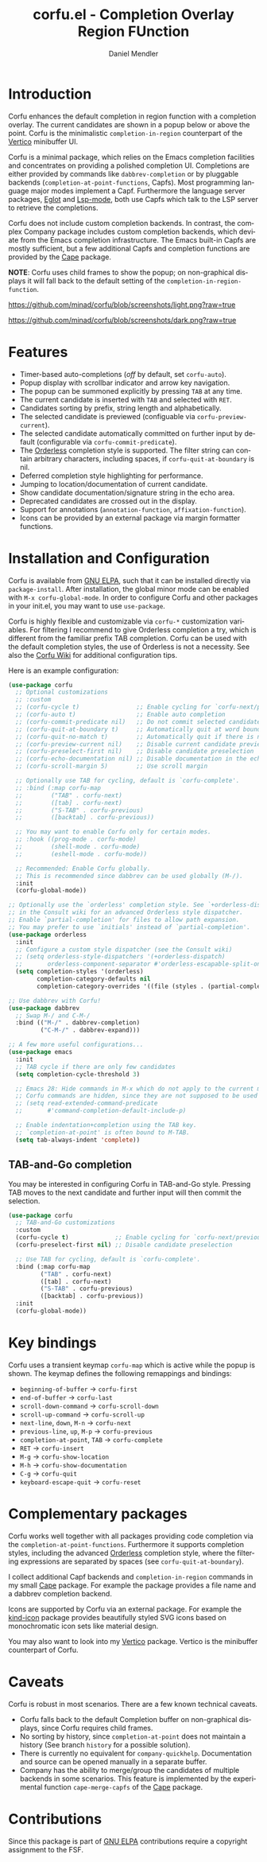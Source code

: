 #+title: corfu.el - Completion Overlay Region FUnction
#+author: Daniel Mendler
#+language: en
#+export_file_name: corfu.texi
#+texinfo_dir_category: Emacs
#+texinfo_dir_title: Corfu: (corfu).
#+texinfo_dir_desc: Completion Overlay Region FUnction

#+html: <a href="http://elpa.gnu.org/packages/corfu.html"><img alt="GNU ELPA" src="https://elpa.gnu.org/packages/corfu.svg"/></a>
#+html: <a href="http://elpa.gnu.org/devel/corfu.html"><img alt="GNU-devel ELPA" src="https://elpa.gnu.org/devel/corfu.svg"/></a>

* Introduction

  Corfu enhances the default completion in region function with a completion
  overlay. The current candidates are shown in a popup below or above the point.
  Corfu is the minimalistic ~completion-in-region~ counterpart of the [[https://github.com/minad/vertico][Vertico]]
  minibuffer UI.

  Corfu is a minimal package, which relies on the Emacs completion facilities and
  concentrates on providing a polished completion UI. Completions are either
  provided by commands like ~dabbrev-completion~ or by pluggable backends
  (~completion-at-point-functions~, Capfs). Most programming language major modes
  implement a Capf. Furthermore the language server packages, [[https://github.com/joaotavora/eglot][Eglot]] and [[https://github.com/emacs-lsp/lsp-mode][Lsp-mode]],
  both use Capfs which talk to the LSP server to retrieve the completions.

  Corfu does not include custom completion backends. In contrast, the complex
  Company package includes custom completion backends, which deviate from the
  Emacs completion infrastructure. The Emacs built-in Capfs are mostly
  sufficient, but a few additional Capfs and completion functions are provided
  by the [[https://github.com/minad/cape][Cape]] package.

  *NOTE*: Corfu uses child frames to show the popup; on non-graphical displays it
  will fall back to the default setting of the ~completion-in-region-function~.

  [[https://github.com/minad/corfu/blob/screenshots/light.png?raw=true]]

  [[https://github.com/minad/corfu/blob/screenshots/dark.png?raw=true]]

* Features

  - Timer-based auto-completions (/off/ by default, set ~corfu-auto~).
  - Popup display with scrollbar indicator and arrow key navigation.
  - The popup can be summoned explicitly by pressing =TAB= at any time.
  - The current candidate is inserted with =TAB= and selected with =RET=.
  - Candidates sorting by prefix, string length and alphabetically.
  - The selected candidate is previewed (configuable via ~corfu-preview-current~).
  - The selected candidate automatically committed on further input by default
    (configurable via ~corfu-commit-predicate~).
  - The [[https://github.com/oantolin/orderless][Orderless]] completion style is supported. The filter string can contain
    arbitrary characters, including spaces, if ~corfu-quit-at-boundary~ is nil.
  - Deferred completion style highlighting for performance.
  - Jumping to location/documentation of current candidate.
  - Show candidate documentation/signature string in the echo area.
  - Deprecated candidates are crossed out in the display.
  - Support for annotations (~annotation-function~, ~affixation-function~).
  - Icons can be provided by an external package via margin formatter functions.

* Installation and Configuration

  Corfu is available from [[http://elpa.gnu.org/packages/corfu.html][GNU ELPA]], such that it can be installed directly via
  ~package-install~. After installation, the global minor mode can be enabled with
  =M-x corfu-global-mode=. In order to configure Corfu and other packages in your
  init.el, you may want to use ~use-package~.

  Corfu is highly flexible and customizable via ~corfu-*~ customization variables.
  For filtering I recommend to give Orderless completion a try, which is
  different from the familiar prefix TAB completion. Corfu can be used with the
  default completion styles, the use of Orderless is not a necessity. See also
  the [[https://github.com/minad/corfu/wiki][Corfu Wiki]] for additional configuration tips.

  Here is an example configuration:

  #+begin_src emacs-lisp
    (use-package corfu
      ;; Optional customizations
      ;; :custom
      ;; (corfu-cycle t)                ;; Enable cycling for `corfu-next/previous'
      ;; (corfu-auto t)                 ;; Enable auto completion
      ;; (corfu-commit-predicate nil)   ;; Do not commit selected candidates on next input
      ;; (corfu-quit-at-boundary t)     ;; Automatically quit at word boundary
      ;; (corfu-quit-no-match t)        ;; Automatically quit if there is no match
      ;; (corfu-preview-current nil)    ;; Disable current candidate preview
      ;; (corfu-preselect-first nil)    ;; Disable candidate preselection
      ;; (corfu-echo-documentation nil) ;; Disable documentation in the echo area
      ;; (corfu-scroll-margin 5)        ;; Use scroll margin

      ;; Optionally use TAB for cycling, default is `corfu-complete'.
      ;; :bind (:map corfu-map
      ;;        ("TAB" . corfu-next)
      ;;        ([tab] . corfu-next)
      ;;        ("S-TAB" . corfu-previous)
      ;;        ([backtab] . corfu-previous))

      ;; You may want to enable Corfu only for certain modes.
      ;; :hook ((prog-mode . corfu-mode)
      ;;        (shell-mode . corfu-mode)
      ;;        (eshell-mode . corfu-mode))

      ;; Recommended: Enable Corfu globally.
      ;; This is recommended since dabbrev can be used globally (M-/).
      :init
      (corfu-global-mode))

    ;; Optionally use the `orderless' completion style. See `+orderless-dispatch'
    ;; in the Consult wiki for an advanced Orderless style dispatcher.
    ;; Enable `partial-completion' for files to allow path expansion.
    ;; You may prefer to use `initials' instead of `partial-completion'.
    (use-package orderless
      :init
      ;; Configure a custom style dispatcher (see the Consult wiki)
      ;; (setq orderless-style-dispatchers '(+orderless-dispatch)
      ;;       orderless-component-separator #'orderless-escapable-split-on-space)
      (setq completion-styles '(orderless)
            completion-category-defaults nil
            completion-category-overrides '((file (styles . (partial-completion))))))

    ;; Use dabbrev with Corfu!
    (use-package dabbrev
      ;; Swap M-/ and C-M-/
      :bind (("M-/" . dabbrev-completion)
             ("C-M-/" . dabbrev-expand)))

    ;; A few more useful configurations...
    (use-package emacs
      :init
      ;; TAB cycle if there are only few candidates
      (setq completion-cycle-threshold 3)

      ;; Emacs 28: Hide commands in M-x which do not apply to the current mode.
      ;; Corfu commands are hidden, since they are not supposed to be used via M-x.
      ;; (setq read-extended-command-predicate
      ;;       #'command-completion-default-include-p)

      ;; Enable indentation+completion using the TAB key.
      ;; `completion-at-point' is often bound to M-TAB.
      (setq tab-always-indent 'complete))
  #+end_src

** TAB-and-Go completion

You may be interested in configuring Corfu in TAB-and-Go style. Pressing TAB
moves to the next candidate and further input will then commit the selection.

#+begin_src emacs-lisp
  (use-package corfu
    ;; TAB-and-Go customizations
    :custom
    (corfu-cycle t)             ;; Enable cycling for `corfu-next/previous'
    (corfu-preselect-first nil) ;; Disable candidate preselection

    ;; Use TAB for cycling, default is `corfu-complete'.
    :bind (:map corfu-map
           ("TAB" . corfu-next)
           ([tab] . corfu-next)
           ("S-TAB" . corfu-previous)
           ([backtab] . corfu-previous))
    :init
    (corfu-global-mode))
#+end_src

* Key bindings

  Corfu uses a transient keymap ~corfu-map~ which is active while the popup is shown.
  The keymap defines the following remappings and bindings:

  - ~beginning-of-buffer~ -> ~corfu-first~
  - ~end-of-buffer~ -> ~corfu-last~
  - ~scroll-down-command~ -> ~corfu-scroll-down~
  - ~scroll-up-command~ -> ~corfu-scroll-up~
  - ~next-line~, =down=, =M-n= -> ~corfu-next~
  - ~previous-line~, =up=, =M-p= -> ~corfu-previous~
  - ~completion-at-point~, =TAB= -> ~corfu-complete~
  - =RET= -> ~corfu-insert~
  - =M-g= -> ~corfu-show-location~
  - =M-h= -> ~corfu-show-documentation~
  - =C-g= -> ~corfu-quit~
  - ~keyboard-escape-quit~ -> ~corfu-reset~

* Complementary packages

  Corfu works well together with all packages providing code completion via the
  ~completion-at-point-functions~. Furthermore it supports completion styles,
  including the advanced [[https://github.com/oantolin/orderless][Orderless]] completion style, where the filtering
  expressions are separated by spaces (see ~corfu-quit-at-boundary~).

  I collect additional Capf backends and =completion-in-region= commands in my
  small [[https://github.com/minad/cape][Cape]] package. For example the package provides a file name and a dabbrev
  completion backend.

  Icons are supported by Corfu via an external package. For example the
  [[https://github.com/jdtsmith/kind-icon][kind-icon]] package provides beautifully styled SVG icons based on monochromatic
  icon sets like material design.

  You may also want to look into my [[https://github.com/minad/vertico][Vertico]] package. Vertico is the minibuffer
  counterpart of Corfu.

* Caveats

  Corfu is robust in most scenarios. There are a few known technical caveats.

  - Corfu falls back to the default Completion buffer on non-graphical displays,
    since Corfu requires child frames.
  - No sorting by history, since ~completion-at-point~ does not
    maintain a history (See branch =history= for a possible solution).
  - There is currently no equivalent for =company-quickhelp=. Documentation and source
    can be opened manually in a separate buffer.
  - Company has the ability to merge/group the candidates of multiple backends
    in some scenarios. This feature is implemented by the experimental function
    ~cape-merge-capfs~ of the [[https://github.com/minad/cape][Cape]] package.

* Contributions

  Since this package is part of [[http://elpa.gnu.org/packages/corfu.html][GNU ELPA]] contributions require a copyright
  assignment to the FSF.
